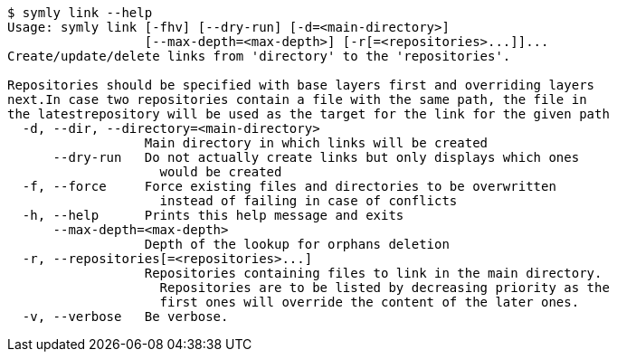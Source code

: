 ----
$ symly link --help
Usage: symly link [-fhv] [--dry-run] [-d=<main-directory>]
                  [--max-depth=<max-depth>] [-r[=<repositories>...]]...
Create/update/delete links from 'directory' to the 'repositories'.

Repositories should be specified with base layers first and overriding layers
next.In case two repositories contain a file with the same path, the file in
the latestrepository will be used as the target for the link for the given path
  -d, --dir, --directory=<main-directory>
                  Main directory in which links will be created
      --dry-run   Do not actually create links but only displays which ones
                    would be created
  -f, --force     Force existing files and directories to be overwritten
                    instead of failing in case of conflicts
  -h, --help      Prints this help message and exits
      --max-depth=<max-depth>
                  Depth of the lookup for orphans deletion
  -r, --repositories[=<repositories>...]
                  Repositories containing files to link in the main directory.
                    Repositories are to be listed by decreasing priority as the
                    first ones will override the content of the later ones.
  -v, --verbose   Be verbose.
----